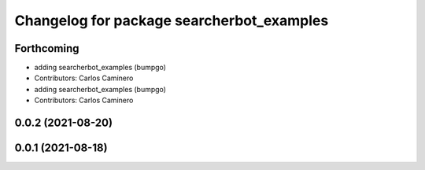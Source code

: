 ^^^^^^^^^^^^^^^^^^^^^^^^^^^^^^^^^^^^^^^^^^
Changelog for package searcherbot_examples
^^^^^^^^^^^^^^^^^^^^^^^^^^^^^^^^^^^^^^^^^^

Forthcoming
-----------
* adding searcherbot_examples (bumpgo)
* Contributors: Carlos Caminero

* adding searcherbot_examples (bumpgo)
* Contributors: Carlos Caminero

0.0.2 (2021-08-20)
------------------

0.0.1 (2021-08-18)
------------------
